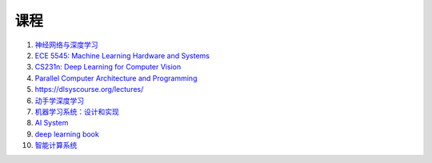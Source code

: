 =============
课程
=============


#. `神经网络与深度学习 <https://nndl.github.io/>`_
#. `ECE 5545: Machine Learning Hardware and Systems <https://abdelfattah-class.github.io/ece5545/>`_
#. `CS231n: Deep Learning for Computer Vision <http://cs231n.stanford.edu/>`_
#. `Parallel Computer Architecture and Programming <https://www.cs.cmu.edu/~418/schedule.html>`_
#. https://dlsyscourse.org/lectures/
#. `动手学深度学习 <https://zh.d2l.ai/>`_
#. `机器学习系统：设计和实现 <https://openmlsys.github.io/>`_
#. `AI System <https://github.com/microsoft/AI-System>`_
#. `deep learning book <https://www.deeplearningbook.org/>`_
#. `智能计算系统 <https://novel.ict.ac.cn/aics/>`_